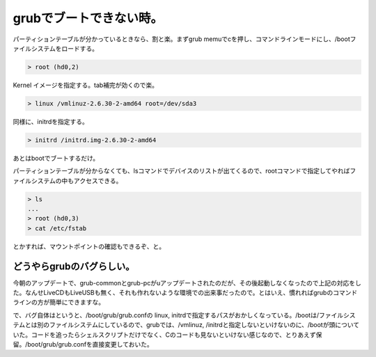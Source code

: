 grubでブートできない時。
========================

パーティションテーブルが分かっているときなら、割と楽。まずgrub memuでcを押し、コマンドラインモードにし、/bootファイルシステムをロードする。


.. code-block:: ini


   > root (hd0,2)


Kernel イメージを指定する。tab補完が効くので楽。


.. code-block:: ini


   > linux /vmlinuz-2.6.30-2-amd64 root=/dev/sda3


同様に、initrdを指定する。


.. code-block:: ini


   > initrd /initrd.img-2.6.30-2-amd64


あとはbootでブートするだけ。



パーティションテーブルが分からなくても、lsコマンドでデバイスのリストが出てくるので、rootコマンドで指定してやればファイルシステムの中もアクセスできる。


.. code-block:: ini


   > ls
   ...
   > root (hd0,3)
   > cat /etc/fstab


とかすれば、マウントポイントの確認もできるぞ、と。




どうやらgrubのバグらしい。
--------------------------


今朝のアップデートで、grub-commonとgrub-pcがuアップデートされたのだが、その後起動しなくなったので上記の対応をした。なんせLiveCDもLiveUSBも無く、それも作れないような環境での出来事だったので。とはいえ、慣れればgrubのコマンドラインの方が簡単にできますな。



で、バグ自体はというと、/boot/grub/grub.confの linux, initrdで指定するパスがおかしくなっている。/bootは/ファイルシステムとは別のファイルシステムにしているので、grubでは、/vmlinuz, /initrdと指定しないといけないのに、/bootが頭についていた。コードを追ったらシェルスクリプトだけでなく、Cのコードも見ないといけない感じなので、とりあえず保留。/boot/grub/grub.confを直接変更しておいた。








.. author:: default
.. categories:: Debian,Unix/Linux
.. tags::
.. comments::
